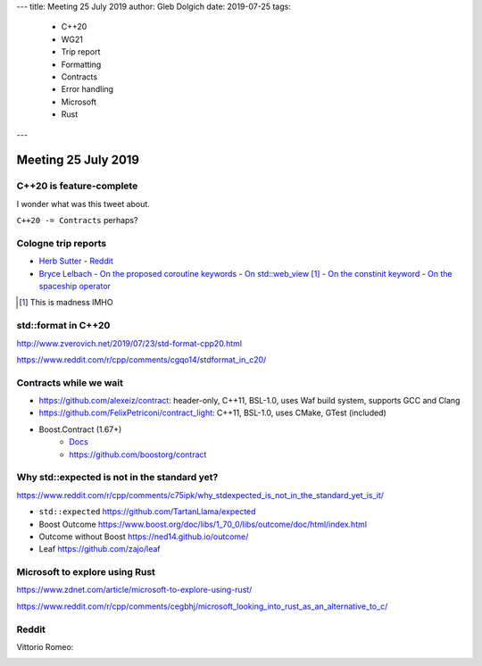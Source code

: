 ---
title:    Meeting 25 July 2019
author:   Gleb Dolgich
date:     2019-07-25
tags:
    - C++20
    - WG21
    - Trip report
    - Formatting
    - Contracts
    - Error handling
    - Microsoft
    - Rust
---

Meeting 25 July 2019
====================

C++20 is feature-complete
-------------------------

.. image:: /img/twitter-ewgchair-nooo.png

I wonder what was this tweet about.

``C++20 -= Contracts`` perhaps?

Cologne trip reports
--------------------

* `Herb Sutter <https://herbsutter.com/2019/07/20/trip-report-summer-iso-c-standards-meeting-cologne/>`_
  - `Reddit <https://www.reddit.com/r/cpp/comments/cfpwvv/trip_report_summer_iso_c_standards_meeting_cologne/>`_
* `Bryce Lelbach <https://www.reddit.com/r/cpp/comments/cfk9de/201907_cologne_iso_c_committee_trip_report_the/>`_
  - `On the proposed coroutine keywords <https://www.reddit.com/r/cpp/comments/cfk9de/201907_cologne_iso_c_committee_trip_report_the/euaj7xz?utm_source=share&utm_medium=web2x>`_
  - `On std::web_view <https://www.reddit.com/r/cpp/comments/cfk9de/201907_cologne_iso_c_committee_trip_report_the/eub1zjy?utm_source=share&utm_medium=web2x>`_ [1]_
  - `On the constinit keyword <https://www.reddit.com/r/cpp/comments/cfk9de/201907_cologne_iso_c_committee_trip_report_the/euahb2a?utm_source=share&utm_medium=web2x>`_
  - `On the spaceship operator <https://www.reddit.com/r/cpp/comments/cfk9de/201907_cologne_iso_c_committee_trip_report_the/eucur9p?utm_source=share&utm_medium=web2x>`_

.. [1] This is madness IMHO

**std::format** in C++20
------------------------

http://www.zverovich.net/2019/07/23/std-format-cpp20.html

https://www.reddit.com/r/cpp/comments/cgqo14/stdformat_in_c20/

Contracts while we wait
-----------------------

* https://github.com/alexeiz/contract: header-only, C++11, BSL-1.0, uses Waf build system, supports GCC and Clang
* https://github.com/FelixPetriconi/contract_light: C++11, BSL-1.0, uses CMake, GTest (included)
* Boost.Contract (1.67+)
    * `Docs <https://www.boost.org/doc/libs/1_67_0/libs/contract/doc/html/index.html>`_
    * https://github.com/boostorg/contract

Why **std::expected** is not in the standard yet?
-------------------------------------------------

https://www.reddit.com/r/cpp/comments/c75ipk/why_stdexpected_is_not_in_the_standard_yet_is_it/

* ``std::expected`` https://github.com/TartanLlama/expected
* Boost Outcome https://www.boost.org/doc/libs/1_70_0/libs/outcome/doc/html/index.html
* Outcome without Boost https://ned14.github.io/outcome/
* Leaf https://github.com/zajo/leaf

Microsoft to explore using Rust
-------------------------------

https://www.zdnet.com/article/microsoft-to-explore-using-rust/

https://www.reddit.com/r/cpp/comments/cegbhj/microsoft_looking_into_rust_as_an_alternative_to_c/

.. image:: /img/wrong-language.png

Reddit
------

Vittorio Romeo:

.. image:: /img/vittorio-laughs-in-constexpr.png
